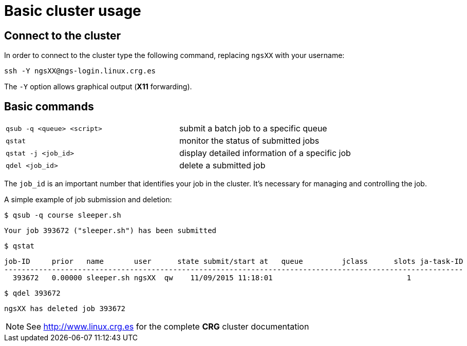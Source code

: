 = Basic cluster usage
:linux-crg-es: http://www.linux.crg.es

// tag::access[]
:user: ngsXX
:login-node: ngs-login
== Connect to the cluster

In order to connect to the cluster type the following command, replacing `{user}` with your username:

[source,cmd,subs="+attributes"]
----
ssh -Y {user}@{login-node}.linux.crg.es
----

The `-Y` option allows graphical output (**X11** forwarding).
// end::access[]

== Basic commands

[cols="^,1*"]
|===
| `qsub -q <queue> <script>`               | submit a batch job to a specific queue
| `qstat`                                  | monitor the status of submitted jobs
| `qstat -j <job_id>`                      | display detailed information of a specific
                                            job
| `qdel <job_id>`                          | delete a submitted job
|===

The `job_id` is an important number that identifies your job in the cluster. It's
necessary for managing and controlling the job.

A simple example of job submission and deletion:

[source,cmd]
----
$ qsub -q course sleeper.sh
----
----
Your job 393672 ("sleeper.sh") has been submitted
----
[source,cmd]
----
$ qstat
----
[subs="attributes"]
----
job-ID     prior   name       user      state submit/start at   queue         jclass      slots ja-task-ID
----------------------------------------------------------------------------------------------------------
  393672   0.00000 sleeper.sh {user}  qw    11/09/2015 11:18:01                               1
----
[source,cmd]
----
$ qdel 393672
----
[subs="attributes"]
----
{user} has deleted job 393672
----

NOTE: See {linux-crg-es}[^] for the complete **CRG** cluster documentation

